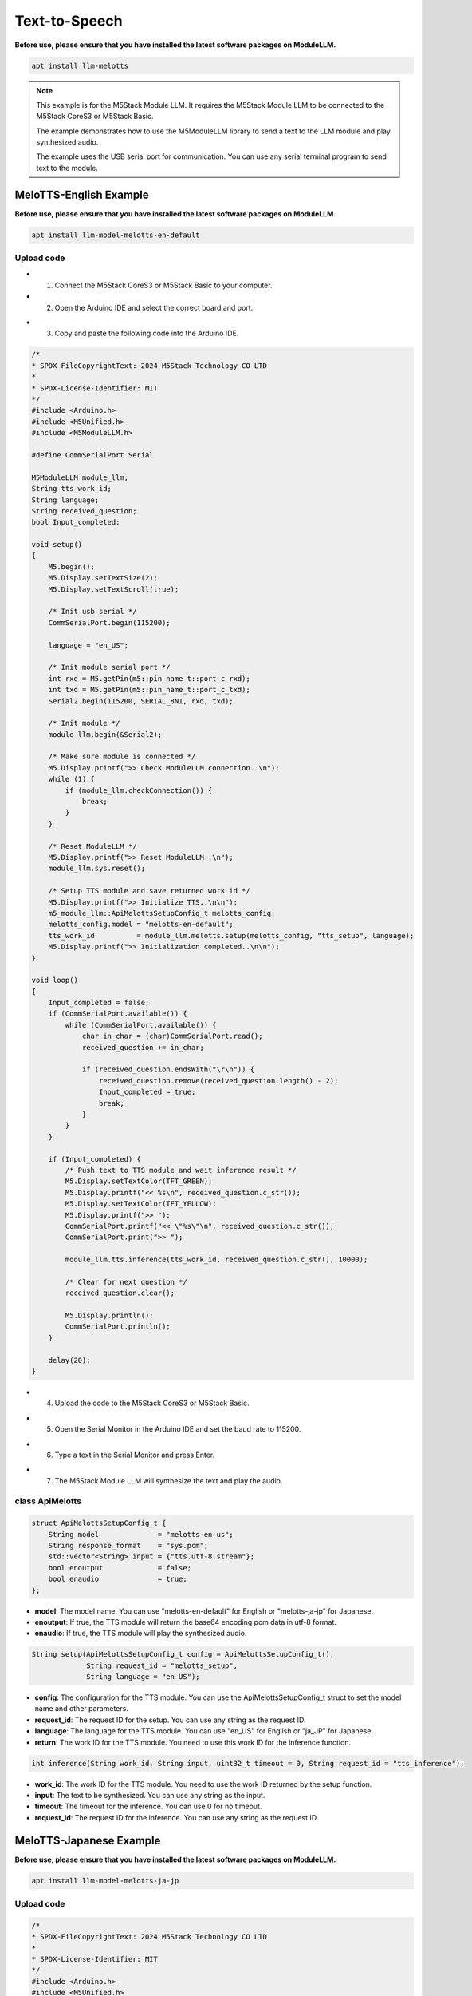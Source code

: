 Text-to-Speech
==============

**Before use, please ensure that you have installed the latest software packages on ModuleLLM.**

.. code-block:: shell

    apt install llm-melotts

.. image:: ../images/arduino/text-to-speech/arduino_tts_000.png
   :alt: Example image

.. note::

    This example is for the M5Stack Module LLM. It requires the M5Stack Module LLM to be connected to the M5Stack CoreS3 or M5Stack Basic.

    The example demonstrates how to use the M5ModuleLLM library to send a text to the LLM module and play synthesized audio.

    The example uses the USB serial port for communication. You can use any serial terminal program to send text to the module.

MeloTTS-English Example
-----------------------

**Before use, please ensure that you have installed the latest software packages on ModuleLLM.**

.. code-block:: shell

    apt install llm-model-melotts-en-default

.. image:: ../images/arduino/text-to-speech/arduino_tts_001.png
   :alt: Example image

Upload code
~~~~~~~~~~~

- 1. Connect the M5Stack CoreS3 or M5Stack Basic to your computer.
- 2. Open the Arduino IDE and select the correct board and port.

.. image:: ../images/arduino/text-to-speech/arduino_tts_003.png
   :alt: Example image

.. image:: ../images/arduino/text-to-speech/arduino_tts_004.png
   :alt: Example image

- 3. Copy and paste the following code into the Arduino IDE.

.. code-block:: cpp

    /*
    * SPDX-FileCopyrightText: 2024 M5Stack Technology CO LTD
    *
    * SPDX-License-Identifier: MIT
    */
    #include <Arduino.h>
    #include <M5Unified.h>
    #include <M5ModuleLLM.h>

    #define CommSerialPort Serial

    M5ModuleLLM module_llm;
    String tts_work_id;
    String language;
    String received_question;
    bool Input_completed;

    void setup()
    {
        M5.begin();
        M5.Display.setTextSize(2);
        M5.Display.setTextScroll(true);

        /* Init usb serial */
        CommSerialPort.begin(115200);

        language = "en_US";

        /* Init module serial port */
        int rxd = M5.getPin(m5::pin_name_t::port_c_rxd);
        int txd = M5.getPin(m5::pin_name_t::port_c_txd);
        Serial2.begin(115200, SERIAL_8N1, rxd, txd);

        /* Init module */
        module_llm.begin(&Serial2);

        /* Make sure module is connected */
        M5.Display.printf(">> Check ModuleLLM connection..\n");
        while (1) {
            if (module_llm.checkConnection()) {
                break;
            }
        }

        /* Reset ModuleLLM */
        M5.Display.printf(">> Reset ModuleLLM..\n");
        module_llm.sys.reset();

        /* Setup TTS module and save returned work id */
        M5.Display.printf(">> Initialize TTS..\n\n");
        m5_module_llm::ApiMelottsSetupConfig_t melotts_config;
        melotts_config.model = "melotts-en-default";
        tts_work_id          = module_llm.melotts.setup(melotts_config, "tts_setup", language);
        M5.Display.printf(">> Initialization completed..\n\n");
    }

    void loop()
    {
        Input_completed = false;
        if (CommSerialPort.available()) {
            while (CommSerialPort.available()) {
                char in_char = (char)CommSerialPort.read();
                received_question += in_char;

                if (received_question.endsWith("\r\n")) {
                    received_question.remove(received_question.length() - 2);
                    Input_completed = true;
                    break;
                }
            }
        }

        if (Input_completed) {
            /* Push text to TTS module and wait inference result */
            M5.Display.setTextColor(TFT_GREEN);
            M5.Display.printf("<< %s\n", received_question.c_str());
            M5.Display.setTextColor(TFT_YELLOW);
            M5.Display.printf(">> ");
            CommSerialPort.printf("<< \"%s\"\n", received_question.c_str());
            CommSerialPort.print(">> ");

            module_llm.tts.inference(tts_work_id, received_question.c_str(), 10000);

            /* Clear for next question */
            received_question.clear();

            M5.Display.println();
            CommSerialPort.println();
        }

        delay(20);
    }

- 4. Upload the code to the M5Stack CoreS3 or M5Stack Basic.

.. image:: ../images/arduino/text-to-speech/arduino_tts_005.png
   :alt: Example image

- 5. Open the Serial Monitor in the Arduino IDE and set the baud rate to 115200.

.. image:: ../images/arduino/text-to-speech/arduino_tts_006.png
   :alt: Example image

- 6. Type a text in the Serial Monitor and press Enter.

.. image:: ../images/arduino/text-to-speech/arduino_tts_007.png
   :alt: Example image

- 7. The M5Stack Module LLM will synthesize the text and play the audio.

.. image:: ../images/arduino/text-to-speech/arduino_tts_008.png
   :alt: Example image

class ApiMelotts
~~~~~~~~~~~~~~~~

.. code-block:: cpp

    struct ApiMelottsSetupConfig_t {
        String model              = "melotts-en-us";
        String response_format    = "sys.pcm";
        std::vector<String> input = {"tts.utf-8.stream"};
        bool enoutput             = false;
        bool enaudio              = true;
    };

- **model**: The model name. You can use "melotts-en-default" for English or "melotts-ja-jp" for Japanese.
- **enoutput**: If true, the TTS module will return the base64 encoding pcm data in utf-8 format.
- **enaudio**: If true, the TTS module will play the synthesized audio.

.. code-block:: cpp

    String setup(ApiMelottsSetupConfig_t config = ApiMelottsSetupConfig_t(), 
                 String request_id = "melotts_setup",
                 String language = "en_US");

- **config**: The configuration for the TTS module. You can use the ApiMelottsSetupConfig_t struct to set the model name and other parameters.
- **request_id**: The request ID for the setup. You can use any string as the request ID.
- **language**: The language for the TTS module. You can use "en_US" for English or "ja_JP" for Japanese.
- **return**: The work ID for the TTS module. You need to use this work ID for the inference function.

.. code-block:: cpp

    int inference(String work_id, String input, uint32_t timeout = 0, String request_id = "tts_inference");

- **work_id**: The work ID for the TTS module. You need to use the work ID returned by the setup function.
- **input**: The text to be synthesized. You can use any string as the input.
- **timeout**: The timeout for the inference. You can use 0 for no timeout.
- **request_id**: The request ID for the inference. You can use any string as the request ID.

MeloTTS-Japanese Example
------------------------

**Before use, please ensure that you have installed the latest software packages on ModuleLLM.**

.. code-block:: shell

    apt install llm-model-melotts-ja-jp

.. image:: ../images/arduino/text-to-speech/arduino_tts_002.png
   :alt: Example image

Upload code
~~~~~~~~~~~

.. code-block:: cpp

    /*
    * SPDX-FileCopyrightText: 2024 M5Stack Technology CO LTD
    *
    * SPDX-License-Identifier: MIT
    */
    #include <Arduino.h>
    #include <M5Unified.h>
    #include <M5ModuleLLM.h>

    #define CommSerialPort Serial

    M5ModuleLLM module_llm;
    String tts_work_id;
    String language;
    String received_question;
    bool Input_completed;

    void setup()
    {
        M5.begin();
        M5.Display.setTextSize(2);
        M5.Display.setTextScroll(true);
        M5.Display.setFont(&fonts::efontJA_12);

        /* Init usb serial */
        CommSerialPort.begin(115200);

        language = "ja_JP";

        /* Init module serial port */
        int rxd = M5.getPin(m5::pin_name_t::port_c_rxd);
        int txd = M5.getPin(m5::pin_name_t::port_c_txd);
        Serial2.begin(115200, SERIAL_8N1, rxd, txd);

        /* Init module */
        module_llm.begin(&Serial2);

        /* Make sure module is connected */
        M5.Display.printf(">> Check ModuleLLM connection..\n");
        while (1) {
            if (module_llm.checkConnection()) {
                break;
            }
        }

        /* Reset ModuleLLM */
        M5.Display.printf(">> Reset ModuleLLM..\n");
        module_llm.sys.reset();

        /* Setup TTS module and save returned work id */
        M5.Display.printf(">> Initialize TTS..\n\n");
        m5_module_llm::ApiMelottsSetupConfig_t melotts_config;
        melotts_config.model = "melotts-ja-jp";
        tts_work_id          = module_llm.melotts.setup(melotts_config, "tts_setup", language);
        M5.Display.printf(">> Initialization completed..\n\n");
    }

    void loop()
    {
        Input_completed = false;
        if (CommSerialPort.available()) {
            while (CommSerialPort.available()) {
                char in_char = (char)CommSerialPort.read();
                received_question += in_char;

                if (received_question.endsWith("\r\n")) {
                    received_question.remove(received_question.length() - 2);
                    Input_completed = true;
                    break;
                }
            }
        }

        if (Input_completed) {
            /* Push text to TTS module and wait inference result */
            M5.Display.setTextColor(TFT_GREEN);
            M5.Display.printf("<< %s\n", received_question.c_str());
            M5.Display.setTextColor(TFT_YELLOW);
            M5.Display.printf(">> ");
            CommSerialPort.printf("<< \"%s\"\n", received_question.c_str());
            CommSerialPort.print(">> ");

            module_llm.tts.inference(tts_work_id, received_question.c_str(), 10000);

            /* Clear for next question */
            received_question.clear();

            M5.Display.println();
            CommSerialPort.println();
        }

        delay(20);
    }